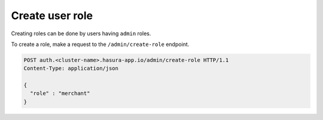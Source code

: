 Create user role
================

Creating roles can be done by users having ``admin`` roles.

To create a role, make a request to the ``/admin/create-role`` endpoint.

.. code-block:: http

   POST auth.<cluster-name>.hasura-app.io/admin/create-role HTTP/1.1
   Content-Type: application/json

   {
     "role" : "merchant"
   }

